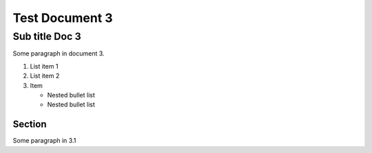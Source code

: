 Test Document 3
===============
Sub title Doc 3
---------------
Some paragraph in document 3.

..    Comment

1. List item 1
2. List item 2
3. Item 

   * Nested bullet list
   * Nested bullet list

..    Term Definition

Section
^^^^^^^
Some paragraph in 3.1


